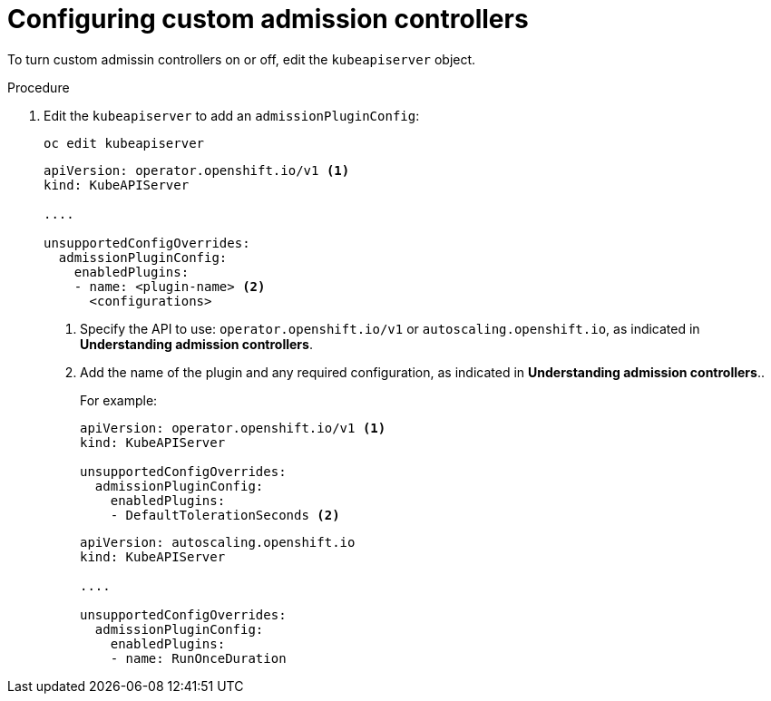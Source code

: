 // Module included in the following assemblies:
//
// * nodes/nodes-containers-controllers.adoc

[id="nodes-containers-controllers-configuring_{context}"]
= Configuring custom admission controllers

To turn custom admissin controllers on or off, edit the `kubeapiserver` object.

.Procedure


. Edit the `kubeapiserver` to add an `admissionPluginConfig`:
+
----
oc edit kubeapiserver
----
+
[source,yaml]
----
apiVersion: operator.openshift.io/v1 <1>
kind: KubeAPIServer

....

unsupportedConfigOverrides:
  admissionPluginConfig:
    enabledPlugins:
    - name: <plugin-name> <2>
      <configurations>
----
<1> Specify the API to use: `operator.openshift.io/v1` or `autoscaling.openshift.io`, 
as indicated in *Understanding admission controllers*.
<2> Add the name of the plugin and any required configuration, as indicated in *Understanding admission controllers*..
+
For example:
+
[source,yaml]
----
apiVersion: operator.openshift.io/v1 <1>
kind: KubeAPIServer

unsupportedConfigOverrides:
  admissionPluginConfig:
    enabledPlugins:
    - DefaultTolerationSeconds <2>
----
+
[source,yaml]
----
apiVersion: autoscaling.openshift.io
kind: KubeAPIServer

....

unsupportedConfigOverrides:
  admissionPluginConfig:
    enabledPlugins:
    - name: RunOnceDuration
----



